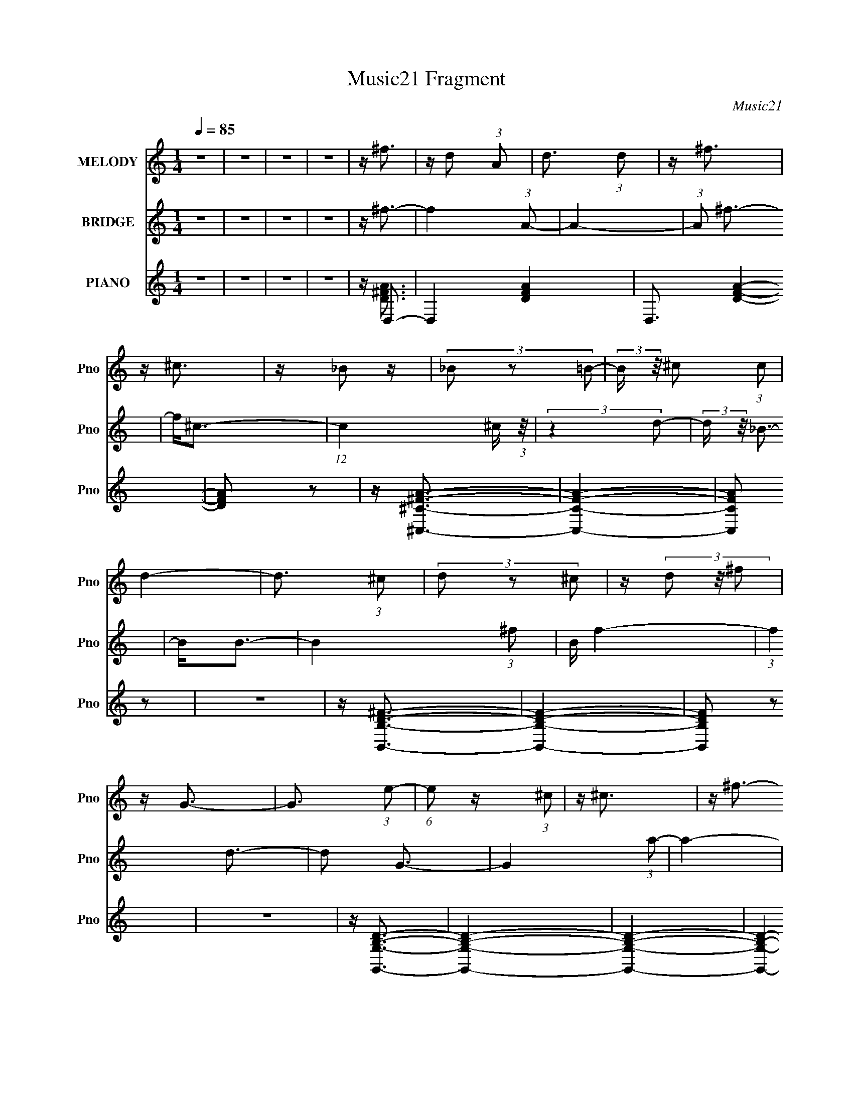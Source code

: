 X:1
T:Music21 Fragment
C:Music21
%%score 1 ( 2 3 4 5 ) ( 6 7 8 )
L:1/4
Q:1/4=85
M:1/4
I:linebreak $
K:C
V:1 treble nm="MELODY" snm="Pno"
L:1/16
V:2 treble nm="BRIDGE" snm="Pno"
L:1/16
V:3 treble 
L:1/8
V:4 treble 
V:5 treble 
V:6 treble nm="PIANO" snm="Pno"
L:1/16
V:7 treble 
V:8 treble 
V:1
 z4 | z4 | z4 | z4 | z ^f3 | z d2 (3:2:1A2 | d3 (3:2:1d2 | z ^f3 | z ^c3 | z _B2 z | %10
 (3_B2 z2 =B2- | (3:2:2B z/ ^c2 (3:2:1c2 | d4- | d3 (3:2:1^c2 | (3d2 z2 ^c2 | z (3d2 z/ ^f2 | %16
 z G3- | G3 (3:2:1e2- | (6:5:1e2 z (3:2:1^c2 | z ^c3 | z ^f3- | f d2 (3:2:1A2 | (3:2:2d4 d2- | %23
 (3:2:2d z/ ^f2 z | z ^c3 | z (3_B2 z/ B2 | (3:2:2_B4 =B2- | (3B z/ ^c2 (3:2:2z/ c2 | d4- | %29
 (3:2:2d4 ^c2 | (3d2 z2 ^c2 | z (3d2 z/ g2- | (3:2:2g z/ G3- | G (6:5:2z2 e2- | %34
 (6:5:1e2 z (3:2:1d2 | z d3- | d2<d2 | z a^f z | (3:2:2a4 a2- | (3a z/ ^f2 (3:2:2z/ a2 | z ^c3- | %41
 c a2 (3:2:1^f2 | (3:2:2a4 a2- | (3:2:2a z/ ^f2 (3:2:1a2- | (3:2:2a z/ B3- | B^fe z | (3^f2 z2 f2 | %47
 z e2 (3:2:1d2- | (3:2:2d z/ G3 | z e2 (3:2:1d2- | (3:2:1d2 e2 (3:2:1d2- | (3:2:2d z/ e2 (3:2:1d2 | %52
 z d3 | z a^f z | (3:2:2a4 a2 | z (3^f2 z/ a2- | (3:2:2a z/ ^c3 | z a^f z | (3a2 z2 a2 | %59
 z (3^f2 z/ a2 | z B3 | z ^fe z | (3^f2 z2 f2- | (3f z/ e2 (3:2:2z/ d2- | (3:2:2d z/ G2 z | %65
 z (3e2 z/ d2- | (3:2:2d z/ e2 (3:2:1d2 | z (3e2 z/ d2- | d4- | d4- | (3:2:2d4 z2 | z4 | z4 | z4 | %74
 z4 | z4 | z4 | z4 | z4 | z4 | z4 | z4 | z4 | z4 | z ^f3 | z d2 (3:2:1A2 | d3 (3:2:1d2 | z ^f3 | %88
 z ^c3 | z _B2 z | (3_B2 z2 =B2- | (3:2:2B z/ ^c2 (3:2:1c2 | d4- | d3 (3:2:1^c2 | (3d2 z2 ^c2 | %95
 z (3d2 z/ ^f2 | z G3- | G3 (3:2:1e2- | (6:5:1e2 z (3:2:1^c2 | z ^c3 | z ^f3- | f d2 (3:2:1A2 | %102
 (3:2:2d4 d2- | (3:2:2d z/ ^f2 z | z ^c3 | z (3_B2 z/ B2 | (3:2:2_B4 =B2- | %107
 (3B z/ ^c2 (3:2:2z/ c2 | d4- | (3:2:2d4 ^c2 | (3d2 z2 ^c2 | z (3d2 z/ g2- | (3:2:2g z/ G3- | %113
 G (6:5:2z2 e2- | (6:5:1e2 z (3:2:1d2 | z d3- | d2<d2 | z a^f z | (3:2:2a4 a2- | %119
 (3a z/ ^f2 (3:2:2z/ a2 | z ^c3- | c a2 (3:2:1^f2 | (3:2:2a4 a2- | (3:2:2a z/ ^f2 (3:2:1a2- | %124
 (3:2:2a z/ B3- | B^fe z | (3^f2 z2 f2 | z e2 (3:2:1d2- | (3:2:2d z/ G3 | z e2 (3:2:1d2- | %130
 (3:2:1d2 e2 (3:2:1d2- | (3:2:2d z/ e2 (3:2:1d2 | z d3 | z a^f z | (3:2:2a4 a2 | z (3^f2 z/ a2- | %136
 (3:2:2a z/ ^c3 | z a^f z | (3a2 z2 a2 | z (3^f2 z/ a2 | z B3 | z ^fe z | (3^f2 z2 f2- | %143
 (3f z/ e2 (3:2:2z/ d2- | (3:2:2d z/ G2 z | z (3e2 z/ d2- | (3:2:2d z/ e2 (3:2:1d2 | %147
 z (3e2 z/ d2- | (3:2:2d z2 (3:2:2z ^f2 | z (3^f2 z/ f2 | z (3^f2 z/ f2 | z (3^f2 z/ e2- | %152
 (3:2:2e2 z4 | z (3^f2 z/ f2 | z (3^f2 z/ f2 | z (3^f2 z/ d2- | (6:5:1d2 z (3:2:1^f2 | %157
 z (3^f2 z/ f2 | z (3^f2 z/ f2 | z (3^f2 z/ e2- | (3:2:2e z2 (3:2:2z e2- | (3e z/ d2 (3:2:2z/ e2 | %162
 z (3d2 z/ e2 | z ^f2 (3:2:1d2- | (6:5:1d2 z (3:2:1^f2 | z (3^f2 z/ f2 | z (3^f2 z/ f2 | %167
 z (3^f2 z/ e2- | (3:2:2e2 z4 | z (3^f2 z/ f2 | z (3^f2 z/ f2 | z (3^f2 z/ d2- | %172
 (6:5:1d2 z (3:2:1^f2 | z (3^f2 z/ f2 | z (3^f2 z/ f2 | z (3^f2 z/ e2- | (3:2:2e z2 (3:2:2z e2- | %177
 (3e z/ d2 (3:2:2z/ e2 | z (3d2 z/ e2 | z ^f2 (3:2:1d2- | (6:5:2d2 z4 |] %181
V:2
 z4 | z4 | z4 | z4 | z ^f3- | f4 (3:2:1A2- | A4- | (3:2:1A2 ^f3- | f2<^c2- | %9
 (12:11:1c4 ^c (3:2:1z/ | (3:2:2z4 d2- | (3:2:2d z/ _B3- | B2<B2- | B4- (3:2:1^f2- | B f4- | %15
 (3:2:1f4 d3- | d2 G3- | G4 (3:2:1a2- | a4- | a4 ^f3- | f2 (3:2:2^f2 z2 | (3:2:2z4 A2- | A4- | %23
 (3:2:1A2 ^f3- | f2<^c2- | (12:11:1c4 ^c (3:2:1z/ | (3:2:2z4 d2- | (3:2:2d z/ _B3- | B2<B2- | %29
 B4- (3:2:1^f2- | B f4- | (3:2:1f4 d3- | d2 G3- | G4 (3:2:1a2- | a4- | a4 ^f3- | f2 A2 z | %37
 (3:2:1[FA]2 A5/3 z | (3:2:1F x/3 A2 z | (3:2:1A x/3 ^F2 z | (3:2:1A x/3 ^c2 z | %41
 (3:2:1[B^c]2 ^c5/3 z | (3:2:1[B^c]2 ^c5/3 z | (3:2:2c z/ _B3- | B B3 | (3:2:1d x/3 ^f2 z | %46
 (3:2:1d x/3 ^f2 z | (3:2:1d x/3 ^f2 z | (3:2:1[dG]2 G5/3 z | (3:2:1[AG]2 G5/3 z | %50
 (3:2:1[AG]2 G5/3 z | (3:2:1[AD]2 D5/3 z | (3:2:1E x/3 A2 z | (3:2:1[FA]2 A5/3 z | %54
 (3:2:1F x/3 A2 z | (3:2:1A x/3 ^F2 z | (3:2:1A x/3 ^c2 z | (3:2:1[B^c]2 ^c5/3 z | %58
 (3:2:1[B^c]2 ^c5/3 z | (3:2:2c z/ _B3- | B B3 | (3:2:1d x/3 ^f2 z | (3:2:1d x/3 ^f2 z | %63
 (3:2:1d x/3 ^f2 z | (3:2:1[dG]2 G5/3 z | (3:2:1[AG]2 G5/3 z | (3:2:1[AG]2 G5/3 z | %67
 (3:2:1[AD]2 D5/3 z | (3:2:2E z/ A,,3- | A,,4- | A,,4- | A,,4- | A,,2<E,2- | E,4- | E,4- | %75
 E,2 (3:2:2z D,2- | (3:2:2D, z/ E,3- | E,4- | E,4- | E,4- | E,2<^F,2- | F,4- | F,4- | F,4- | %84
 [F,D,-]2 D,2- | D,4- f4 (3:2:1A2- | D,4- A4- | D,4- (3:2:1A2 ^f3- | D, [fE,-] E,2- | %89
 E,4- (12:11:1c4 ^c | E,4- (3:2:1d2- | E,4- (3:2:1d _B3- | E, [BD,-] D,2- | D,4- B4- (3:2:1^f2- | %94
 D,4- B f4- | D,4- (3:2:1f4 d3- | D, [dG-]2 G- | G4 A,4- (3:2:1a2- | A,4- a4- | [^F,^f]4- A, a4 | %100
 [F,f] (3:2:2^f2 z2 | D,4- (3:2:1A2- | D,4- A4- | D,4- (3:2:1A2 ^f3- | D, [fE,-] E,2- | %105
 E,4- (12:11:1c4 ^c | E,4- (3:2:1d2- | (12:11:1[E,_B-]4 [_B-d]/3 (3:2:1d/ | B (3:2:1[D,B-]2 B5/3- | %109
 B4- F,4- (3:2:1^f2- | B F,4- f4- | F,4- (3:2:1f4 d3- | (3:2:1F, [dG-]2 G4/3- | G4 F,4- (3:2:1a2- | %114
 F,4- a4- | F,4- a4 ^f3- | [F,D,-] [D,-f]3 | (3:2:1[FA]2 [AD,-]5/3 D,19/3- D,4- D, | %118
 (3:2:1F x/3 A2 z | (3:2:1A x/3 ^F2 z | (3:2:1A x/3 ^C,3- | C, (3:2:1[B^c]2 ^c2/3 z | %122
 (24:19:2[A,^c]8 B2 | (3:2:1c x/3 _B3- | [BB,,B] [B,,BF,]2 z | (24:19:2[D,^f]16 d | %126
 (3:2:1d x/3 ^f2 z | (3:2:1d x/3 ^f2 z | (3:2:1[dG]2 G5/3 z | (3:2:2[D,G]8 A2 | %130
 (3:2:1[AE,-]2 E,8/3- | (3:2:1[AD]2 [DE,-]5/3 E,7/3- E, | (3:2:1E x/3 D,3- | %133
 (3:2:1[FA]2 [AD,-]5/3 D,19/3- D,4- D, | (3:2:1F x/3 A2 z | (3:2:1A x/3 ^F2 z | %136
 (3:2:1[A^C,^c] (3[^C,^c] z2 A,2- | (3:2:2[A,^c]16 B2 | (3:2:1[B^c]2 ^c5/3 z | (3:2:1c x/3 _B3- | %140
 B (3:2:1[F,B,,B]2 [B,,B]5/3 | (24:19:2[D,^f]16 d | (3:2:1d x/3 ^f2 z | (3:2:1d x/3 ^f2 z | %144
 (3:2:1[dD,] D,/3G2 z | (3:2:1[AG]2 G5/3 z | (3:2:1[AG]2 G5/3 z | (3:2:1[AD]2 D5/3 z | %148
 (3:2:1E x/3 A,3- | (3:2:1[FA]2 [AA,-]5/3 A,19/3- A,3 | (3:2:1F x/3 A2 z | (3:2:1A x/3 ^F2 z | %152
 (3:2:1[F,A] x/3 (3:2:2[^c^C,]4 z/ | (3:2:2[A,^c]16 B2 | (3:2:1[B^c]2 ^c5/3 z | (3:2:1c x/3 _B3- | %156
 B (3:2:1[F,B,,B]2 [B,,B]5/3 | (3:2:2d [F,^f]16 | (3:2:1d x/3 ^f2 z | (3:2:1d x/3 ^f2 z | %160
 (3:2:1[d^F,]2 (3^F,3/2 z/ A2- | (3:2:1[AG]2 G5/3 z | (3:2:1[AG]2 G5/3 z | (3:2:1[AD]2 D5/3 z | %164
 (3:2:1E x/3 A2 z | (48:29:2[F,A]16 F2 | (3:2:1F x/3 A2 z | (3:2:1A x/3 ^F2 z | %168
 (3:2:1[F,A] x/3 (3:2:2[^c^C,]4 z/ | (3:2:1B [A,-^c]8 A,3 | (3:2:1[B^c]2 ^c5/3 z | %171
 (3:2:1c x/3 _B3- | B (3:2:1[F,B,,]2 B,,2/3 z | (24:19:2[F,^f]16 d | (3:2:1d x/3 ^f2 z | %175
 (3:2:1d x/3 ^f2 z | (3:2:1[dG]2 G5/3 z | (3:2:1[AG]2 [GF,-]5/3 F,19/3- F,3 | (3:2:1[AG]2 G5/3 z | %179
 (3:2:1[A^F,D]2 [^F,D]5/3 z | (48:25:2[D,A]32 E | (3:2:1[FA]2 A5/3 z | (3:2:1F x/3 A2 z | %183
 (3:2:1A x/3 ^F2 z | (3:2:1A x/3 ^c2 z | (3:2:1[B^c]2 [^cE,-]5/3 E,19/3- E,4- E, | %186
 (3:2:1[B^c]2 ^c5/3 z | (3:2:2c z/ _B3- | [BB,,] B,, (3:2:2z D,2- | [D,^f]28 (3:2:1d | %190
 (3:2:1d x/3 ^f2 z | (3:2:1d x/3 ^f2 z | (3:2:1[dG]2 G5/3 z | (3:2:1[AG]2 G5/3 z | %194
 (3:2:1[AG]2 G5/3 z | (3:2:1[AD]2 D5/3 z | (3:2:1E x/3 [AD,]2 z | %197
 (3:2:1[FA]2 [AE,]5/3 (24:13:1E,168/13 | (3:2:1F x/3 A2 z | (3:2:2A z2 z2 |] %200
V:3
 x2 | x2 | x2 | x2 | x2 | x8/3 | x2 | x13/6 | x2 | x5/2 | x2 | x2 | x2 | x8/3 | x5/2 | x17/6 | %16
 x5/2 | x8/3 | x2 | x7/2 | x5/2 | x2 | x2 | x13/6 | x2 | x5/2 | x2 | x2 | x2 | x8/3 | x5/2 | %31
 x17/6 | x5/2 | x8/3 | x2 | x7/2 | (3:2:2z2 ^F- x/ | (3:2:2z2 ^F- | (3:2:2z2 A- | (3:2:2z2 A- | %40
 (3:2:2z2 _B- | (3:2:2z2 _B- | (3:2:2z2 ^c- | x2 | (3:2:2z2 d- | (3:2:2z2 d- | (3:2:2z2 d- | %47
 (3:2:2z2 d- | (3:2:2z2 A- | (3:2:2z2 A- | (3:2:2z2 A- | (3:2:2z2 E- | (3:2:2z2 ^F- | %53
 (3:2:2z2 ^F- | (3:2:2z2 A- | (3:2:2z2 A- | (3:2:2z2 _B- | (3:2:2z2 _B- | (3:2:2z2 ^c- | x2 | %60
 (3:2:2z2 d- | (3:2:2z2 d- | (3:2:2z2 d- | (3:2:2z2 d- | (3:2:2z2 A- | (3:2:2z2 A- | (3:2:2z2 A- | %67
 (3:2:2z2 E- | x2 | x2 | x2 | x2 | x2 | x2 | x2 | x2 | x2 | x2 | x2 | x2 | x2 | x2 | x2 | x2 | %84
 z/ ^f3/2- | x14/3 | x4 | x25/6 | z/ ^c3/2- | x13/3 | x8/3 | x23/6 | z/ B3/2- | x14/3 | x9/2 | %95
 x29/6 | z/ A,3/2- | x14/3 | x4 | x9/2 | z/ D,3/2- | x8/3 | x4 | x25/6 | z/ ^c3/2- | x13/3 | x8/3 | %107
 (3:2:2z2 D,- x/6 | z/ (3:2:2B,,2 z/4 | x14/3 | x9/2 | x29/6 | z/ ^F,3/2- | x14/3 | x4 | x11/2 | %116
 z/ A z/ | (3:2:2z2 ^F- x31/6 | (3:2:2z2 A- | (3:2:2z2 A- | z/ ^c z/ | z/ A,3/2- | %122
 (3:2:2z2 ^c- x11/6 | (3:2:2z2 ^F,- | (3:2:2z2 D,- | (3:2:2z2 d- x14/3 | (3:2:2z2 d- | %127
 (3:2:2z2 d- | (3:2:2z D,2- | (3:2:2z2 A- x4/3 | z/ G z/ | (3:2:2z2 E- x7/6 | z/ A z/ | %133
 (3:2:2z2 ^F- x31/6 | (3:2:2z2 A- | (3:2:2z2 A- | (3:2:2z2 _B- | (3:2:2z2 _B- x4 | (3:2:2z2 ^c- | %139
 (3:2:2z2 ^F,- | (3:2:2z2 D,- | (3:2:2z2 d- x14/3 | (3:2:2z2 d- | (3:2:2z2 d- | (3:2:2z2 A- | %145
 (3:2:2z2 A- | (3:2:2z2 A- | (3:2:2z2 E- | z/ A z/ | (3:2:2z2 ^F- x25/6 | (3:2:2z2 A- | %151
 (3:2:2z2 [^F,A]- | (3:2:2z2 A,- | (3:2:2z2 _B- x4 | (3:2:2z2 ^c- | (3:2:2z2 ^F,- | (3:2:2z2 d- | %157
 (3:2:2z2 d- x14/3 | (3:2:2z2 d- | (3:2:2z2 d- | z/ G z/ | (3:2:2z2 A- | (3:2:2z2 A- | %163
 (3:2:2z2 E- | z/ D,3/2 | (3:2:2z2 ^F- x7/2 | (3:2:2z2 A- | (3:2:2z2 [^F,A]- | (3:2:2z2 _B- | %169
 (3:2:2z2 _B- x23/6 | (3:2:2z2 ^c- | (3:2:2z2 ^F,- | z/ B3/2 | (3:2:2z2 d- x14/3 | (3:2:2z2 d- | %175
 (3:2:2z2 d- | z/ ^F,3/2- | (3:2:2z2 A- x25/6 | (3:2:2z2 A- | (3:2:2z2 D,- | (3:2:2z2 ^F- x20/3 | %181
 (3:2:2z2 ^F- | (3:2:2z2 A- | (3:2:2z2 A- | z/ E,3/2- | (3:2:2z2 _B- x31/6 | (3:2:2z2 ^c- | x2 | %188
 z/ B3/2 | (3:2:2z2 d- x37/3 | (3:2:2z2 d- | (3:2:2z2 d- | (3:2:2z2 A- | (3:2:2z2 A- | %194
 (3:2:2z2 A- | (3:2:2z2 E- | (3:2:2z2 ^F- | (3:2:2z2 ^F- x3 | (3:2:2z2 A- | x2 |] %200
V:4
 x | x | x | x | x | x4/3 | x | x13/12 | x | x5/4 | x | x | x | x4/3 | x5/4 | x17/12 | x5/4 | %17
 x4/3 | x | x7/4 | x5/4 | x | x | x13/12 | x | x5/4 | x | x | x | x4/3 | x5/4 | x17/12 | x5/4 | %33
 x4/3 | x | x7/4 | x5/4 | x | x | x | x | x | x | x | x | x | x | x | x | x | x | x | x | x | x | %55
 x | x | x | x | x | x | x | x | x | x | x | x | x | x | x | x | x | x | x | x | x | x | x | x | %79
 x | x | x | x | x | x | x7/3 | x2 | x25/12 | x | x13/6 | x4/3 | x23/12 | x | x7/3 | x9/4 | %95
 x29/12 | x | x7/3 | x2 | x9/4 | x | x4/3 | x2 | x25/12 | x | x13/6 | x4/3 | x13/12 | %108
 (3:2:2z ^F,/- | x7/3 | x9/4 | x29/12 | x | x7/3 | x2 | x11/4 | (3:2:2z ^F/- | x43/12 | x | x | %120
 (3:2:2z _B/- | (3:2:2z _B/- | x23/12 | x | (3:2:2z d/- | x10/3 | x | x | (3:2:2z A/- | x5/3 | %130
 (3:2:2z A/- | x19/12 | (3:2:2z ^F/- | x43/12 | x | x | x | x3 | x | x | (3:2:2z d/- | x10/3 | x | %143
 x | x | x | x | x | (3:2:2z ^F/- | x37/12 | x | x | (3:2:2z _B/- | x3 | x | x | (3:2:2z ^F,/- | %157
 x10/3 | x | x | x | x | x | x | (3:2:2z ^F,/- | x11/4 | x | x | z3/4 A,/4- | x35/12 | x | x | %172
 (3:2:2z ^F,/- | x10/3 | x | x | (3:2:2z A/- | x37/12 | x | (3:2:2z E/- | x13/3 | x | x | x | %184
 (3:2:2z _B/- | x43/12 | x | x | (3:2:2z d/- | x43/6 | x | x | x | x | x | x | (3:2:2z E,/- | %197
 x5/2 | x | x |] %200
V:5
 x | x | x | x | x | x4/3 | x | x13/12 | x | x5/4 | x | x | x | x4/3 | x5/4 | x17/12 | x5/4 | %17
 x4/3 | x | x7/4 | x5/4 | x | x | x13/12 | x | x5/4 | x | x | x | x4/3 | x5/4 | x17/12 | x5/4 | %33
 x4/3 | x | x7/4 | x5/4 | x | x | x | x | x | x | x | x | x | x | x | x | x | x | x | x | x | x | %55
 x | x | x | x | x | x | x | x | x | x | x | x | x | x | x | x | x | x | x | x | x | x | x | x | %79
 x | x | x | x | x | x | x7/3 | x2 | x25/12 | x | x13/6 | x4/3 | x23/12 | x | x7/3 | x9/4 | %95
 x29/12 | x | x7/3 | x2 | x9/4 | x | x4/3 | x2 | x25/12 | x | x13/6 | x4/3 | x13/12 | x | x7/3 | %110
 x9/4 | x29/12 | x | x7/3 | x2 | x11/4 | x | x43/12 | x | x | x | x | x23/12 | x | x | x10/3 | x | %127
 x | x | x5/3 | x | x19/12 | x | x43/12 | x | x | x | x3 | x | x | x | x10/3 | x | x | x | x | x | %147
 x | x | x37/12 | x | x | x | x3 | x | x | x | x10/3 | x | x | x | x | x | x | (3:2:2z ^F/- | %165
 x11/4 | x | x | x | x35/12 | x | x | (3:2:2z d/- | x10/3 | x | x | x | x37/12 | x | x | x13/3 | %181
 x | x | x | x | x43/12 | x | x | x | x43/6 | x | x | x | x | x | x | x | x5/2 | x | x |] %200
V:6
 z4 | z4 | z4 | z4 | z D,3- | D,4- [DFA]4- | D,3 [DFA]4- | [DFA]2 z2 | z [^C,^C^FA]3- | [C,CFA]4- | %10
 [C,CFA]2 z2 | z4 | z [B,,B,D^F]3- | [B,,B,DF]4- | [B,,B,DF]2 z2 | z4 | z [G,,G,B,D]3- | %17
 [G,,G,B,D]4- | [G,,G,B,D]4- | [G,,G,B,D]4- | [G,,G,B,D]2<D,2- | D,4- [DFA]4- | D,3 [DFA]4- | %23
 [DFA]2 z2 | z [^C,^C^FA]3- | [C,CFA]4- | [C,CFA]2 z2 | z4 | z [B,,B,D^F]3- | [B,,B,DF]4- | %30
 [B,,B,DF]2 z2 | z4 | z [G,,G,B,D]3- | [G,,G,B,D]4- | [G,,G,B,D]4- | [G,,G,B,D]4- | %36
 [G,,G,B,D]2<D,2- | D,4- [DFA]4- | D,3 [DFA]4- | [DFA]2 z2 | z [^C,^C^FA]3- | [C,CFA]4- | %42
 [C,CFA]2 z2 | z4 | z [B,,B,D^F]3- | [B,,B,DF]4- | [B,,B,DF]2 z2 | z4 | z [G,,G,B,D]3- | %49
 [G,,G,B,D]4- | [G,,G,B,D]4- | [G,,G,B,D]4- | [G,,G,B,D]2<D,2- | D,4- [DFA]4- | D,3 [DFA]4- | %55
 [DFA]2 z2 | z [^C,^C^FA]3- | [C,CFA]4- | [C,CFA]2 z2 | z4 | z [B,,B,D^F]3- | [B,,B,DF]4- | %62
 [B,,B,DF]2 z2 | z4 | z [G,,G,B,D]3- | [G,,G,B,D]4- | [G,,G,B,D]4- | [G,,G,B,D]4- | %68
 [G,,G,B,D]2<D,2- | D,4- [DFA]4- f4 (3:2:1A2- | D,3 [DFA]4- A4- | [DFA] (3:2:1A2 ^f3- | %72
 f [^C,^C^FA]3- | [C,CFA]4- (12:11:1c4 ^c | [C,CFA]2 (3:2:2z d2- | (3:2:2d z/ _B3- | %76
 B2<[B,,B,D^FB]2- | [B,,B,DFB]4- (3:2:1^f2- | [B,,B,DFB] f4- | (3:2:1f4 d3- | %80
 [dG,,-G,-B,-D-]2 [G,,G,B,D]2- | [G,,G,B,D]4- G4 (3:2:1a2- | [G,,G,B,D]4- a4- | %83
 [G,,G,B,D]4- a4 ^f3- | [G,,G,B,D] [fD,-]2 D,- | D,4- [DFA]4- | D,3 [DFA]4- | [DFA]2 z2 | %88
 z [^C,^C^FA]3- | [C,CFA]4- | [C,CFA]2 z2 | z4 | z [B,,B,D^F]3- | [B,,B,DF]4- | [B,,B,DF]2 z2 | %95
 z4 | z [G,,G,B,D]3- | [G,,G,B,D]4- | [G,,G,B,D]4- | [G,,G,B,D]4- | [G,,G,B,D]2<D,2- | %101
 D,4- [DFA]4- | D,3 [DFA]4- | [DFA]2 z2 | z [^C,^C^FA]3- | [C,CFA]4- | [C,CFA]2 z2 | z4 | %108
 z [B,,B,D^F]3- | [B,,B,DF]4- | [B,,B,DF]2 z2 | z4 | z [G,,G,B,D]3- | [G,,G,B,D]4- | [G,,G,B,D]4- | %115
 [G,,G,B,D]4- | [G,,G,B,D]2<D,2- | D,4- [DFA]4- | D,3 [DFA]4- | [DFA]2 z2 | z [^C,^C^FA]3- | %121
 [C,CFA]4- | [C,CFA]2 z2 | z4 | z [B,,B,D^F]3- | [B,,B,DF]4- | [B,,B,DF]2 z2 | z4 | %128
 z [G,,G,B,D]3- | [G,,G,B,D]4- | [G,,G,B,D]4- | [G,,G,B,D]4- | [G,,G,B,D]2<D,2- | D,4- [DFA]4- | %134
 D,3 [DFA]4- | [DFA]2 z2 | z [^C,^C^FA]3- | [C,CFA]4- | [C,CFA]2 z2 | z4 | z [B,,B,D^F]3- | %141
 [B,,B,DF]4- | [B,,B,DF]2 z2 | z4 | z [G,,G,B,D]3- | [G,,G,B,D]4- | [G,,G,B,D]4- | [G,,G,B,D]4- | %148
 [G,,G,B,D]2<D,2- | D,4- [DFA]4- | D,3 [DFA]4- | [DFA]2 z2 | z [^C,^C^FA]3- | [C,CFA]4- | %154
 [C,CFA]2 z2 | z4 | z [B,,B,D^F]3- | [B,,B,DF]4- | [B,,B,DF]2 z2 | z4 | z [G,,G,B,D]3- | %161
 [G,,G,B,D]4- | [G,,G,B,D]4- | [G,,G,B,D]4- | [G,,G,B,D]2<D,2- | D,4- [DFA]4- | D,3 [DFA]4- | %167
 [DFA]2 z2 | z [^C,^C^FA]3- | [C,CFA]4- | [C,CFA]2 z2 | z4 | z [B,,B,D^F]3- | [B,,B,DF]4- | %174
 [B,,B,DF]2 z2 | z4 | z [G,,G,B,D]3- | [G,,G,B,D]4- | [G,,G,B,D]4- | [G,,G,B,D]4- | %180
 [G,,G,B,D]2<D,2- | D,4- [DFA]4- | D,3 [DFA]4- | [DFA]2 z2 | z [^C,^C^FA]3- | [C,CFA]4- | %186
 [C,CFA]2 z2 | z4 | z [B,,B,D^F]3- | [B,,B,DF]4- | [B,,B,DF]2 z2 | z4 | z [G,,G,B,D]3- | %193
 [G,,G,B,D]4- | [G,,G,B,D]4- | [G,,G,B,D]4- | [G,,G,B,D]2<D,2- | D,4- [DFA]4- | D,3 [DFA]4- | %199
 (12:7:2[DFA]4 z2 |] %200
V:7
 x | x | x | x | z/4 [D^FA]3/4- | x2 | x7/4 | x | x | x | x | x | x | x | x | x | x | x | x | x | %20
 z/4 [D^FA]3/4- | x2 | x7/4 | x | x | x | x | x | x | x | x | x | x | x | x | x | z/4 [D^FA]3/4- | %37
 x2 | x7/4 | x | x | x | x | x | x | x | x | x | x | x | x | x | z/4 [D^FA]3/4- | x2 | x7/4 | x | %56
 x | x | x | x | x | x | x | x | x | x | x | x | z/4 [D^FA]3/4- | x10/3 | x11/4 | x4/3 | %72
 z/4 ^c3/4- | x13/6 | x | x | x | x4/3 | x5/4 | x17/12 | z/4 G3/4- | x7/3 | x2 | x11/4 | %84
 z/4 [D^FA]3/4- | x2 | x7/4 | x | x | x | x | x | x | x | x | x | x | x | x | x | z/4 [D^FA]3/4- | %101
 x2 | x7/4 | x | x | x | x | x | x | x | x | x | x | x | x | x | z/4 [D^FA]3/4- | x2 | x7/4 | x | %120
 x | x | x | x | x | x | x | x | x | x | x | x | z/4 [D^FA]3/4- | x2 | x7/4 | x | x | x | x | x | %140
 x | x | x | x | x | x | x | x | z/4 [D^FA]3/4- | x2 | x7/4 | x | x | x | x | x | x | x | x | x | %160
 x | x | x | x | z/4 [D^FA]3/4- | x2 | x7/4 | x | x | x | x | x | x | x | x | x | x | x | x | x | %180
 z/4 [D^FA]3/4- | x2 | x7/4 | x | x | x | x | x | x | x | x | x | x | x | x | x | z/4 [D^FA]3/4- | %197
 x2 | x7/4 | x |] %200
V:8
 x | x | x | x | x | x2 | x7/4 | x | x | x | x | x | x | x | x | x | x | x | x | x | x | x2 | %22
 x7/4 | x | x | x | x | x | x | x | x | x | x | x | x | x | x | x2 | x7/4 | x | x | x | x | x | x | %45
 x | x | x | x | x | x | x | x | x2 | x7/4 | x | x | x | x | x | x | x | x | x | x | x | x | x | %68
 z/4 ^f3/4- | x10/3 | x11/4 | x4/3 | x | x13/6 | x | x | x | x4/3 | x5/4 | x17/12 | x | x7/3 | x2 | %83
 x11/4 | x | x2 | x7/4 | x | x | x | x | x | x | x | x | x | x | x | x | x | x | x2 | x7/4 | x | %104
 x | x | x | x | x | x | x | x | x | x | x | x | x | x2 | x7/4 | x | x | x | x | x | x | x | x | %127
 x | x | x | x | x | x | x2 | x7/4 | x | x | x | x | x | x | x | x | x | x | x | x | x | x | x2 | %150
 x7/4 | x | x | x | x | x | x | x | x | x | x | x | x | x | x | x2 | x7/4 | x | x | x | x | x | x | %173
 x | x | x | x | x | x | x | x | x2 | x7/4 | x | x | x | x | x | x | x | x | x | x | x | x | x | %196
 x | x2 | x7/4 | x |] %200
